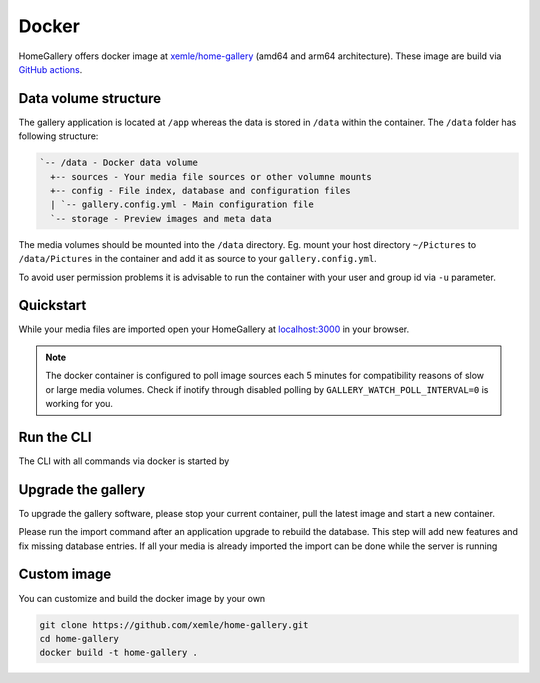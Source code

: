 Docker
------

HomeGallery offers docker image at `xemle/home-gallery <https://hub.docker.com/r/xemle/home-gallery>`_
(amd64 and arm64 architecture).
These image are build via `GitHub actions <https://github.com/xemle/home-gallery/actions>`_.

Data volume structure
^^^^^^^^^^^^^^^^^^^^^

The gallery application is located at ``/app`` whereas the data is stored
in ``/data`` within the container. The ``/data`` folder has following structure:

.. code-block::

    `-- /data - Docker data volume
      +-- sources - Your media file sources or other volumne mounts
      +-- config - File index, database and configuration files
      | `-- gallery.config.yml - Main configuration file
      `-- storage - Preview images and meta data

The media volumes should be mounted into the ``/data`` directory.
Eg. mount your host directory ``~/Pictures`` to ``/data/Pictures``
in the container and add it as source to your ``gallery.config.yml``.

To avoid user permission problems it is advisable to run the container
with your user and group id via ``-u`` parameter.

Quickstart
^^^^^^^^^^

.. code-block:: bash
    :linenos:

    mkdir -p data
    alias gallery="docker run -ti --rm \
      -v $(pwd)/data:/data \
      -v $HOME/Pictures:/data/Pictures \
      -u $(id -u):$(id -g) \
      -p 3000:3000 xemle/home-gallery"
    gallery run init --source /data/Pictures
    gallery run server

While your media files are imported open your HomeGallery at
`localhost:3000 <http://localhost:3000>`_ in your browser.

.. note::
    The docker container is configured to poll image sources
    each 5 minutes for compatibility reasons of slow or
    large media volumes. Check if inotify through disabled polling by
    ``GALLERY_WATCH_POLL_INTERVAL=0`` is working for you.

Run the CLI
^^^^^^^^^^^

The CLI with all commands via docker is started by

.. code-block:: bash
    :linenos:

    gallery -h

Upgrade the gallery
^^^^^^^^^^^^^^^^^^^

To upgrade the gallery software, please stop your current container, pull the latest image and start a new container.

Please run the import command after an application upgrade to rebuild the database. This step will add new features and fix missing database entries. If all your media is already imported the import can be done while the server is running

.. code-block:: bash
    :linenos:

    # stop the current container
    docker pull xemle/home-gallery
    gallery run import
    gallery run server

Custom image
^^^^^^^^^^^^

You can customize and build the docker image by your own

.. code-block:: bash

    git clone https://github.com/xemle/home-gallery.git
    cd home-gallery
    docker build -t home-gallery .
